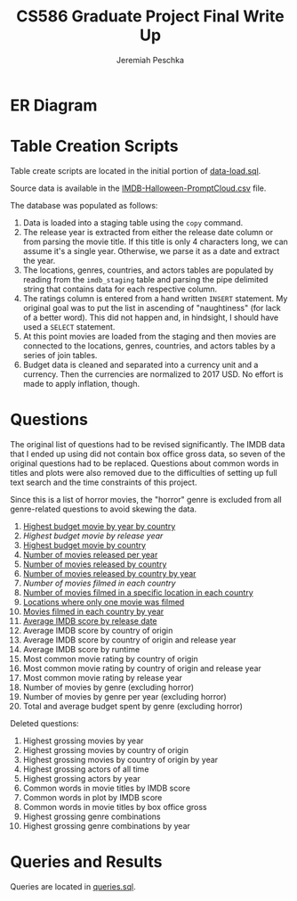 #+TITLE: CS586 Graduate Project Final Write Up
#+AUTHOR: Jeremiah Peschka
#+EMAIL: jeremiah.peschka@gmail.com
#+STARTUP: indent showall
#+OPTIONS: documentclass[11pt,letterpaper]{report}
#+LATEX_HEADER_EXTRA: \usepackage{amsmath,amssymb,amsthm,enumerate,parskip,fancyvrb,tikz-er2,fancyhdr}
#+LATEX_HEADER_EXTRA: \pagestyle{fancy}
#+LATEX_HEADER_EXTRA: \fancyhead{}
#+LATEX_HEADER_EXTRA: \lhead{CS586}
#+LATEX_HEADER_EXTRA: \chead{Homework 7}
#+LATEX_HEADER_EXTRA: \rhead{Jeremiah Peschka}
#+OPTIONS: num:nil
#+OPTIONS: ^:{}

* ER Diagram

[[file:grad-erd.png]]

\clearpage
* Table Creation Scripts

Table create scripts are located in the initial portion of [[https://github.com/peschkaj/CS586-Project/blob/master/data-load.sql][data-load.sql]].

Source data is available in the [[https://github.com/peschkaj/CS586-Project/blob/master/IMDB-Halloween-PromptCloud.csv][IMDB-Halloween-PromptCloud.csv]] file.

The database was populated as follows:

1. Data is loaded into a staging table using the ~copy~ command.
2. The release year is extracted from either the release date column or from
   parsing the movie title. If this title is only 4 characters long, we can
   assume it's a single year. Otherwise, we parse it as a date and extract the
   year.
3. The locations, genres, countries, and actors tables are populated by reading
   from the ~imdb_staging~ table and parsing the pipe delimited string that
   contains data for each respective column.
4. The ratings column is entered from a hand written ~INSERT~ statement. My
   original goal was to put the list in ascending of "naughtiness" (for lack of
   a better word). This did not happen and, in hindsight, I should have used a
   ~SELECT~ statement.
5. At this point movies are loaded from the staging and then movies are
   connected to the locations, genres, countries, and actors tables by a series
   of join tables.
6. Budget data is cleaned and separated into a currency unit and a currency.
   Then the currencies are normalized to 2017 USD. No effort is made to apply
   inflation, though.

* Questions

The original list of questions had to be revised significantly. The IMDB data
that I ended up using did not contain box office gross data, so seven of the
original questions had to be replaced. Questions about common words in titles
and plots were also removed due to the difficulties of setting up full text
search and the time constraints of this project.

Since this is a list of horror movies, the "horror" genre is excluded from all
genre-related questions to avoid skewing the data.

1. [[file:queries/01.sql][Highest budget movie by year by country]]
2. [[queries/02.sql][Highest budget movie by release year]]
3. [[file:queries/03.sql][Highest budget movie by country]]
4. [[file:queries/04.sql][Number of movies released per year]]
5. [[file:queries/05.sql][Number of movies released by country]]
6. [[file:queries/06.sql][Number of movies released by country by year]]
7. [[queries/07.sql][Number of movies filmed in each country]]
8. [[file:queries/08.sql][Number of movies filmed in a specific location in each country]]
9. [[file:queries/09.sql][Locations where only one movie was filmed]]
10. [[file:queries/10.sql][Movies filmed in each country by year]]
11. [[file:queries/11.sql][Average IMDB score by release date]]
12. Average IMDB score by country of origin
13. Average IMDB score by country of origin and release year
14. Average IMDB score by runtime
15. Most common movie rating by country of origin
16. Most common movie rating by country of origin and release year
17. Most common movie rating by release year
18. Number of movies by genre (excluding horror)
19. Number of movies by genre per year (excluding horror)
20. Total and average budget spent by genre (excluding horror)

Deleted questions:

1. Highest grossing movies by year
2. Highest grossing movies by country of origin
3. Highest grossing movies by country of origin by year
4. Highest grossing actors of all time
5. Highest grossing actors by year
6. Common words in movie titles by IMDB score
7. Common words in plot by IMDB score
8. Common words in movie titles by box office gross
9. Highest grossing genre combinations
10. Highest grossing genre combinations by year

* Queries and Results

Queries are located in [[file:queries.sql][queries.sql]].
